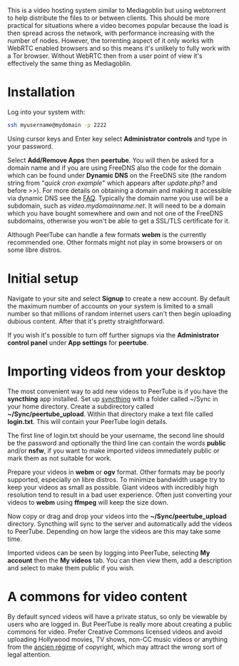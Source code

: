 #+TITLE:
#+AUTHOR: Bob Mottram
#+EMAIL: bob@freedombone.net
#+KEYWORDS: freedombone, peertube
#+DESCRIPTION: How to use PeerTube
#+OPTIONS: ^:nil toc:nil
#+HTML_HEAD: <link rel="stylesheet" type="text/css" href="freedombone.css" />

#+attr_html: :width 80% :height 10% :align center
[[file:images/logo.png]]

#+attr_html: :width 100% :align center
[[file:images/peertube.jpg]]

This is a video hosting system similar to Mediagoblin but using webtorrent to help distribute the files to or between clients. This should be more practical for situations where a video becomes popular because the load is then spread across the network, with performance increasing with the number of nodes. However, the torrenting aspect of it only works with WebRTC enabled browsers and so this means it's unlikely to fully work with a Tor browser. Without WebRTC then from a user point of view it's effectively the same thing as Mediagoblin.

* Installation
Log into your system with:

#+begin_src bash
ssh myusername@mydomain -p 2222
#+end_src

Using cursor keys and Enter key select *Administrator controls* and type in your password.

Select *Add/Remove Apps* then *peertube*. You will then be asked for a domain name and if you are using FreeDNS also the code for the domain which can be found under *Dynamic DNS* on the FreeDNS site (the random string from "/quick cron example/" which appears after /update.php?/ and before />>/). For more details on obtaining a domain and making it accessible via dynamic DNS see the [[./faq.html][FAQ]]. Typically the domain name you use will be a subdomain, such as /video.mydomainname.net/. It will need to be a domain which you have bought somewhere and own and not one of the FreeDNS subdomains, otherwise you won't be able to get a SSL/TLS certificate for it.

Although PeerTube can handle a few formats *webm* is the currently recommended one. Other formats might not play in some browsers or on some libre distros.

* Initial setup
Navigate to your site and select *Signup* to create a new account. By default the maximum number of accounts on your system is limited to a small number so that millions of random internet users can't then begin uploading dubious content. After that it's pretty straightforward.

If you wish it's possible to turn off further signups via the *Administrator control panel* under *App settings* for *peertube*.

* Importing videos from your desktop
The most convenient way to add new videos to PeerTube is if you have the *syncthing* app installed. Set up [[./app_syncthing.html][syncthing]] with a folder called ~/Sync in your home directory. Create a subdirectory called *~/Sync/peertube_upload*. Within that directory make a text file called *login.txt*. This will contain your PeerTube login details.

The first line of login.txt should be your username, the second line should be the password and optionally the third line can contain the words *public* and/or *nsfw*, if you want to make imported videos immediately public or mark them as not suitable for work.

Prepare your videos in *webm* or *ogv* format. Other formats may be poorly supported, especially on libre distros. To minimize bandwidth usage try to keep your videos as small as possible. Giant videos with incredibly high resolution tend to result in a bad user experience. Often just converting your videos to *webm* using *ffmpeg* will keep the size down.

Now copy or drag and drop your videos into the *~/Sync/peertube_upload* directory. Syncthing will sync to the server and automatically add the videos to PeerTube. Depending on how large the videos are this may take some time.

Imported videos can be seen by logging into PeerTube, selecting *My account* then the *My videos* tab. You can then view them, add a description and select to make them public if you wish.

* A commons for video content
By default synced videos will have a private status, so only be viewable by users who are logged in. But PeerTube is really more about creating a public commons for video. Prefer Creative Commons licensed videos and avoid uploading Hollywood movies, TV shows, non-CC music videos or anything from the [[https://en.wikipedia.org/wiki/Ancien_R%C3%A9gime][ancien régime]] of copyright, which may attract the wrong sort of legal attention.

#+attr_html: :width 50% :align center
[[file:images/creativecommonslogo.png]]
